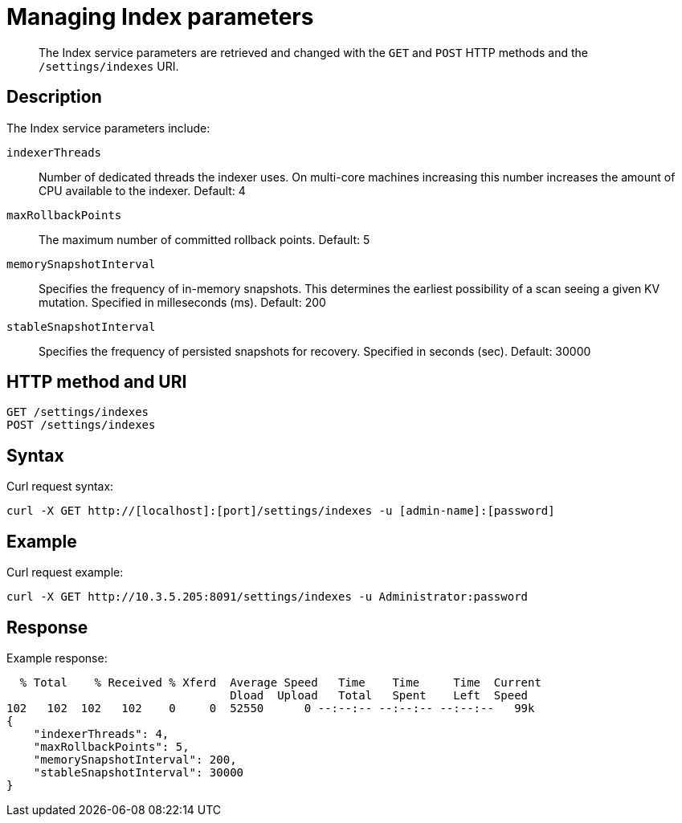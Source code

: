 = Managing Index parameters
:page-type: reference

[abstract]
The Index service parameters are retrieved and changed with the `GET` and `POST` HTTP methods and the `/settings/indexes` URI.

== Description

The Index service parameters include:

`indexerThreads`::
Number of dedicated threads the indexer uses.
On multi-core machines increasing this number increases the amount of CPU available to the indexer.
Default: 4

`maxRollbackPoints`::
The maximum number of committed rollback points.
Default: 5

`memorySnapshotInterval`::
Specifies the frequency of in-memory snapshots.
This determines the earliest possibility of a scan seeing a given KV mutation.
Specified in milleseconds (ms).
Default: 200

`stableSnapshotInterval`::
Specifies the frequency of persisted snapshots for recovery.
Specified in seconds (sec).
Default: 30000

== HTTP method and URI

----
GET /settings/indexes
POST /settings/indexes
----

== Syntax

Curl request syntax:

----
curl -X GET http://[localhost]:[port]/settings/indexes -u [admin-name]:[password]
----

== Example

Curl request example:

----
curl -X GET http://10.3.5.205:8091/settings/indexes -u Administrator:password
----

== Response

Example response:

----
  % Total    % Received % Xferd  Average Speed   Time    Time     Time  Current
                                 Dload  Upload   Total   Spent    Left  Speed
102   102  102   102    0     0  52550      0 --:--:-- --:--:-- --:--:--   99k
{
    "indexerThreads": 4,
    "maxRollbackPoints": 5,
    "memorySnapshotInterval": 200,
    "stableSnapshotInterval": 30000
}
----
